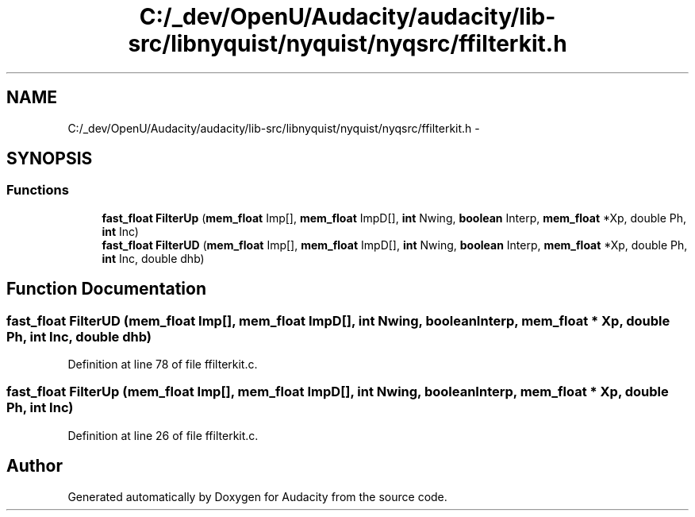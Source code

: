 .TH "C:/_dev/OpenU/Audacity/audacity/lib-src/libnyquist/nyquist/nyqsrc/ffilterkit.h" 3 "Thu Apr 28 2016" "Audacity" \" -*- nroff -*-
.ad l
.nh
.SH NAME
C:/_dev/OpenU/Audacity/audacity/lib-src/libnyquist/nyquist/nyqsrc/ffilterkit.h \- 
.SH SYNOPSIS
.br
.PP
.SS "Functions"

.in +1c
.ti -1c
.RI "\fBfast_float\fP \fBFilterUp\fP (\fBmem_float\fP Imp[], \fBmem_float\fP ImpD[], \fBint\fP Nwing, \fBboolean\fP Interp, \fBmem_float\fP *Xp, double Ph, \fBint\fP Inc)"
.br
.ti -1c
.RI "\fBfast_float\fP \fBFilterUD\fP (\fBmem_float\fP Imp[], \fBmem_float\fP ImpD[], \fBint\fP Nwing, \fBboolean\fP Interp, \fBmem_float\fP *Xp, double Ph, \fBint\fP Inc, double dhb)"
.br
.in -1c
.SH "Function Documentation"
.PP 
.SS "\fBfast_float\fP FilterUD (\fBmem_float\fP Imp[], \fBmem_float\fP ImpD[], \fBint\fP Nwing, \fBboolean\fP Interp, \fBmem_float\fP * Xp, double Ph, \fBint\fP Inc, double dhb)"

.PP
Definition at line 78 of file ffilterkit\&.c\&.
.SS "\fBfast_float\fP FilterUp (\fBmem_float\fP Imp[], \fBmem_float\fP ImpD[], \fBint\fP Nwing, \fBboolean\fP Interp, \fBmem_float\fP * Xp, double Ph, \fBint\fP Inc)"

.PP
Definition at line 26 of file ffilterkit\&.c\&.
.SH "Author"
.PP 
Generated automatically by Doxygen for Audacity from the source code\&.
